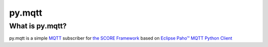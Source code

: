 *******
py.mqtt
*******

What is py.mqtt?
================

py.mqtt is a simple MQTT_ subscriber for `the SCORE Framework`_ based on `Eclipse Paho™ MQTT Python Client`_

.. _MQTT: http://mqtt.org
.. _The SCORE Framework: http://score-framework.org
.. _strg.at: http://strg.at
.. _Eclipse Paho™ MQTT Python Client: https://github.com/eclipse/paho.mqtt.python

